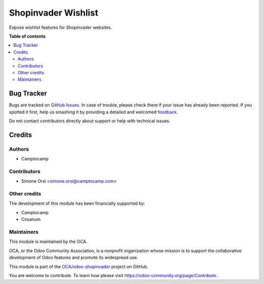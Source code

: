 ====================
Shopinvader Wishlist
====================

.. !!!!!!!!!!!!!!!!!!!!!!!!!!!!!!!!!!!!!!!!!!!!!!!!!!!!
   !! This file is generated by oca-gen-addon-readme !!
   !! changes will be overwritten.                   !!
   !!!!!!!!!!!!!!!!!!!!!!!!!!!!!!!!!!!!!!!!!!!!!!!!!!!!

.. |badge1| image:: https://img.shields.io/badge/maturity-Beta-yellow.png
    :target: https://odoo-community.org/page/development-status
    :alt: Beta
.. |badge2| image:: https://img.shields.io/badge/licence-AGPL--3-blue.png
    :target: http://www.gnu.org/licenses/agpl-3.0-standalone.html
    :alt: License: AGPL-3
.. |badge3| image:: https://img.shields.io/badge/github-OCA%2Fodoo--shopinvader-lightgray.png?logo=github
    :target: https://github.com/OCA/odoo-shopinvader/tree/12.0/shopinvader_wishlist
    :alt: OCA/odoo-shopinvader
.. |badge4| image:: https://img.shields.io/badge/weblate-Translate%20me-F47D42.png
    :target: https://translation.odoo-community.org/projects/odoo-shopinvader-12-0/odoo-shopinvader-12-0-shopinvader_wishlist
    :alt: Translate me on Weblate

|badge1| |badge2| |badge3| |badge4| 

Expose wishlist features for Shopinvader websites.

**Table of contents**

.. contents::
   :local:

Bug Tracker
===========

Bugs are tracked on `GitHub Issues <https://github.com/OCA/odoo-shopinvader/issues>`_.
In case of trouble, please check there if your issue has already been reported.
If you spotted it first, help us smashing it by providing a detailed and welcomed
`feedback <https://github.com/OCA/odoo-shopinvader/issues/new?body=module:%20shopinvader_wishlist%0Aversion:%2012.0%0A%0A**Steps%20to%20reproduce**%0A-%20...%0A%0A**Current%20behavior**%0A%0A**Expected%20behavior**>`_.

Do not contact contributors directly about support or help with technical issues.

Credits
=======

Authors
~~~~~~~

* Camptocamp

Contributors
~~~~~~~~~~~~

* Simone Orsi <simone.orsi@camptocamp.com>

Other credits
~~~~~~~~~~~~~

The development of this module has been financially supported by:

* Camptocamp
* Cosanum

Maintainers
~~~~~~~~~~~

This module is maintained by the OCA.

.. image:: https://odoo-community.org/logo.png
   :alt: Odoo Community Association
   :target: https://odoo-community.org

OCA, or the Odoo Community Association, is a nonprofit organization whose
mission is to support the collaborative development of Odoo features and
promote its widespread use.

This module is part of the `OCA/odoo-shopinvader <https://github.com/OCA/odoo-shopinvader/tree/12.0/shopinvader_wishlist>`_ project on GitHub.

You are welcome to contribute. To learn how please visit https://odoo-community.org/page/Contribute.
